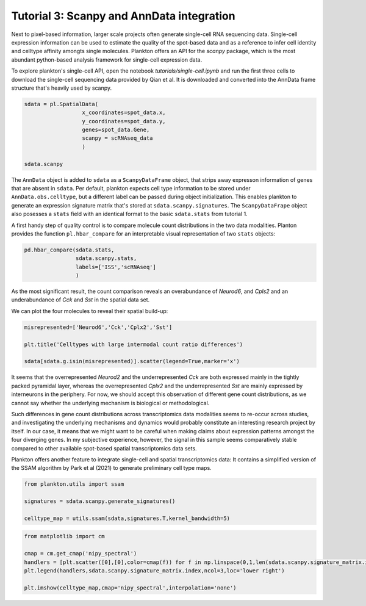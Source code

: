 Tutorial 3: Scanpy and AnnData integration
==========================================

Next to pixel-based information, larger scale projects often generate single-cell RNA sequencing data. 
Single-cell expression information can be used to estimate the quality of the spot-based data and as a reference to infer cell identity and celltype affinity amongts single molecules.
Plankton offers an API for the `scanpy` package, which is the most abundant python-based analysis framework for single-cell expression data. 

To explore plankton's single-cell API, open the notebook `tutorials/single-cell.ipynb` and run the first three cells to download the single-cell sequencing data provided by Qian et al. It is downloaded and converted into the AnnData frame structure that's heavily used by scanpy.

.. code:: python3

    sdata = pl.SpatialData(
                      x_coordinates=spot_data.x,
                      y_coordinates=spot_data.y,
                      genes=spot_data.Gene,
                      scanpy = scRNAseq_data
                      )  
    
    sdata.scanpy

.. image:: ../imgs/scanpy-df.png

The ``AnnData`` object is added to ``sdata`` as a ``ScanpyDataFrame`` object, that strips away expresson information of genes that are absent in ``sdata``. Per default, plankton expects cell type information to be stored under ``AnnData.obs.celltype``, but a different label can be passed during object initialization.
This enables plankton to generate an expression signature matrix that's stored at ``sdata.scanpy.signatures``. The ``ScanpyDataFrape`` object also posesses a ``stats`` field with an identical format to the basic ``sdata.stats`` from tutorial 1.

A first handy step of quality control is to compare molecule count distributions in the two data modalities. Planton provides the function ``pl.hbar_compare`` for an interpretable visual representation of two ``stats`` objects:

.. code:: python3

    pd.hbar_compare(sdata.stats,
                    sdata.scanpy.stats, 
                    labels=['ISS','scRNAseq']
                    )

.. image:: ../imgs/hbar_compare.png

As the most significant result, the count comparison reveals an overabundance of *Neurod6*, and *Cpls2* and an underabundance of *Cck* and *Sst* in the spatial data set. 

We can plot the four molecules to reveal their spatial build-up:

.. code:: python3 

    misrepresented=['Neurod6','Cck','Cplx2','Sst']

    plt.title('Celltypes with large intermodal count ratio differences')

    sdata[sdata.g.isin(misrepresented)].scatter(legend=True,marker='x')

.. image:: ../imgs/misrepresented.png

It seems that the overrepresented *Neurod2* and the underrepresented *Cck* are both expressed mainly in the tightly packed pyramidal layer, whereas the overrepresented *Cplx2* and the underrepresented *Sst* are mainly expressed by interneurons in the periphery. For now, we should accept this observation of different gene count distributions, as we cannot say whether the underlying mechanism is biological or methodological.

Such differences in gene count distributions across transcriptomics data modalities seems to re-occur across studies, and investigating the underlying mechanisms and dynamics would probably constitute an interesting research project by itself. In our case, it means that we might want to be careful when making claims about expression patterns amongst the four diverging genes. In my subjective experience, however, the signal in this sample seems comparatively stable compared to other available spot-based spatial transcriptomics data sets.

Plankton offers another feature to integrate single-cell and spatial transcriptomics data: It contains a simplified version of the SSAM algorithm by Park et al (2021) to generate preliminary cell type maps.


.. code:: python3 

    from plankton.utils import ssam

    signatures = sdata.scanpy.generate_signatures()

    celltype_map = utils.ssam(sdata,signatures.T,kernel_bandwidth=5)

.. code:: python3 

    from matplotlib import cm

    cmap = cm.get_cmap('nipy_spectral')
    handlers = [plt.scatter([0],[0],color=cmap(f)) for f in np.linspace(0,1,len(sdata.scanpy.signature_matrix.index))]
    plt.legend(handlers,sdata.scanpy.signature_matrix.index,ncol=3,loc='lower right')

    plt.imshow(celltype_map,cmap='nipy_spectral',interpolation='none')


.. image:: ../imgs/ssam.png